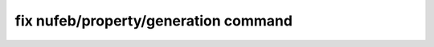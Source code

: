 .. index:: fix nufeb/property/generation

fix nufeb/property/generation command
=====================================